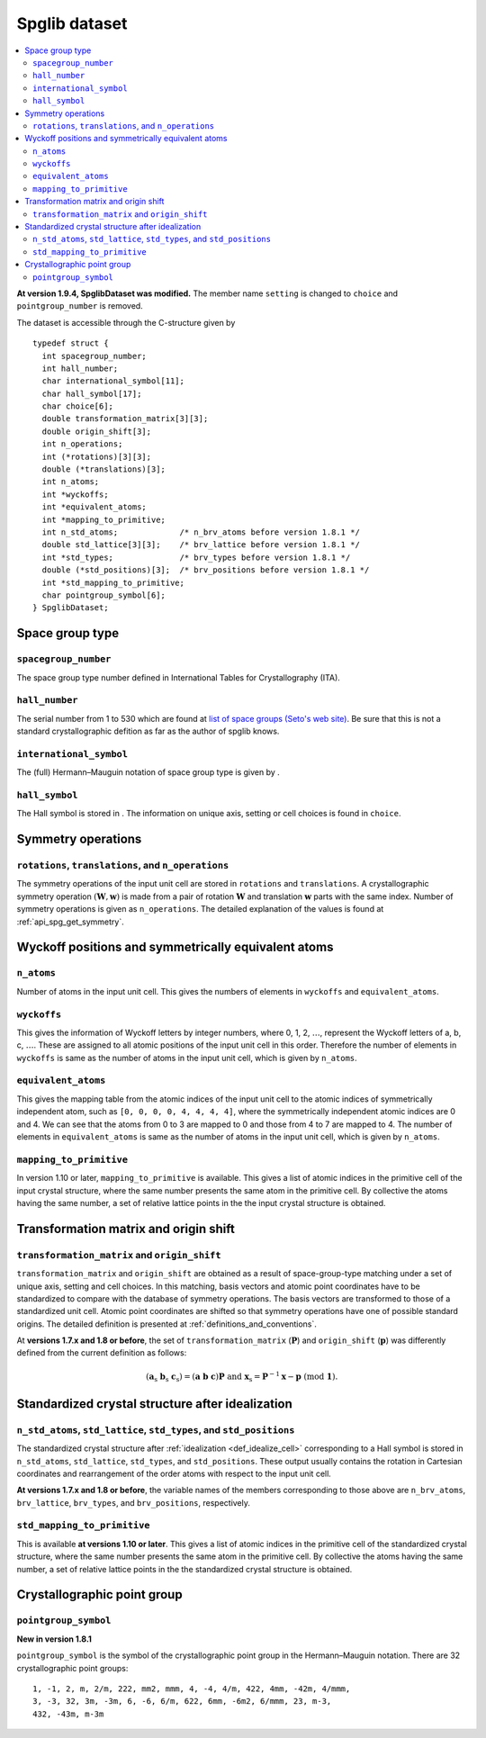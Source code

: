 .. _api_struct_spglibdataset:

Spglib dataset
===============

.. contents::
   :depth: 2
   :local:

**At version 1.9.4, SpglibDataset was modified.** The member
name ``setting`` is changed to ``choice`` and ``pointgroup_number`` is
removed.

The dataset is accessible through the C-structure given by

::

   typedef struct {
     int spacegroup_number;
     int hall_number;
     char international_symbol[11];
     char hall_symbol[17];
     char choice[6];
     double transformation_matrix[3][3];
     double origin_shift[3];
     int n_operations;
     int (*rotations)[3][3];
     double (*translations)[3];
     int n_atoms;
     int *wyckoffs;
     int *equivalent_atoms;
     int *mapping_to_primitive;
     int n_std_atoms;             /* n_brv_atoms before version 1.8.1 */
     double std_lattice[3][3];    /* brv_lattice before version 1.8.1 */
     int *std_types;              /* brv_types before version 1.8.1 */
     double (*std_positions)[3];  /* brv_positions before version 1.8.1 */
     int *std_mapping_to_primitive;
     char pointgroup_symbol[6];
   } SpglibDataset;

.. _api_spg_get_dataset_spacegroup_type:

Space group type
----------------

``spacegroup_number``
^^^^^^^^^^^^^^^^^^^^^^

The space group type number defined in International Tables for
Crystallography (ITA).

``hall_number``
^^^^^^^^^^^^^^^

The serial number from 1 to 530 which are found at `list of space
groups (Seto's web site)
<http://pmsl.planet.sci.kobe-u.ac.jp/~seto/?page_id=37&lang=en>`_. Be
sure that this is not a standard crystallographic defition as far as
the author of spglib knows.

``international_symbol``
^^^^^^^^^^^^^^^^^^^^^^^^^

The (full) Hermann–Mauguin notation of space group type is given by .

``hall_symbol``
^^^^^^^^^^^^^^^^

The Hall symbol is stored in . The information on unique axis, setting
or cell choices is found in ``choice``.

Symmetry operations
--------------------

``rotations``, ``translations``, and ``n_operations``
^^^^^^^^^^^^^^^^^^^^^^^^^^^^^^^^^^^^^^^^^^^^^^^^^^^^^^

The symmetry operations of the input unit cell are stored in
``rotations`` and ``translations``. A crystallographic symmetry
operation :math:`(\boldsymbol{W}, \boldsymbol{w})` is made from a pair
of rotation :math:`\boldsymbol{W}` and translation
:math:`\boldsymbol{w}` parts with the same index. Number of symmetry
operations is given as ``n_operations``. The detailed explanation of
the values is found at :ref:`api_spg_get_symmetry`.

.. _api_spg_get_dataset_site_symmetry:

Wyckoff positions and symmetrically equivalent atoms
-----------------------------------------------------

``n_atoms``
^^^^^^^^^^^^

Number of atoms in the input unit cell. This gives the numbers of
elements in ``wyckoffs`` and ``equivalent_atoms``.

``wyckoffs``
^^^^^^^^^^^^^

This gives the information of Wyckoff letters by integer
numbers, where 0, 1, 2, :math:`\ldots`, represent the Wyckoff letters
of a, b, c, :math:`\ldots`. These are assigned to all atomic positions
of the input unit cell in this order. Therefore the number of elements in
``wyckoffs`` is same as the number of atoms in the input unit cell,
which is given by ``n_atoms``.

``equivalent_atoms``
^^^^^^^^^^^^^^^^^^^^^

This gives the mapping table from the atomic indices of the input unit
cell to the atomic indices of symmetrically independent atom, such as
``[0, 0, 0, 0, 4, 4, 4, 4]``, where the symmetrically independent
atomic indices are 0 and
4. We can see that the atoms from 0 to 3 are mapped to 0
and those from 4 to 7 are mapped to 4.
The number of elements in ``equivalent_atoms`` is same as the
number of atoms in the input unit cell, which is given by ``n_atoms``.

``mapping_to_primitive``
^^^^^^^^^^^^^^^^^^^^^^^^^

In version 1.10 or later, ``mapping_to_primitive`` is available. This
gives a list of atomic indices in the primitive cell of the input
crystal structure, where the same number presents the same atom in the
primitive cell. By collective the atoms having the same number, a set
of relative lattice points in the the input crystal structure is
obtained.

.. _api_origin_shift_and_transformation:

Transformation matrix and origin shift
---------------------------------------

``transformation_matrix`` and ``origin_shift``
^^^^^^^^^^^^^^^^^^^^^^^^^^^^^^^^^^^^^^^^^^^^^^^

``transformation_matrix`` and ``origin_shift`` are obtained as a
result of space-group-type matching under a set of unique axis,
setting and cell choices. In this matching, basis vectors and atomic
point coordinates have to be standardized to compare with the database
of symmetry operations. The basis vectors are transformed to those of
a standardized unit cell. Atomic point coordinates are shifted so that
symmetry operations have one of possible standard origins. The
detailed definition is presented at
:ref:`definitions_and_conventions`.

At **versions 1.7.x and 1.8 or before**, the set of
``transformation_matrix`` (:math:`\boldsymbol{P}`) and
``origin_shift`` (:math:`\boldsymbol{p}`) was differently defined from
the current definition as follows:

.. math::

   ( \mathbf{a}_\mathrm{s} \; \mathbf{b}_\mathrm{s} \;
   \mathbf{c}_\mathrm{s} ) = ( \mathbf{a} \; \mathbf{b} \; \mathbf{c}
   ) \boldsymbol{P} \;\; \text{and} \;\; \boldsymbol{x}_\mathrm{s} =
   \boldsymbol{P}^{-1}\boldsymbol{x} - \boldsymbol{p}
   \;\;(\mathrm{mod}\; \mathbf{1}).

Standardized crystal structure after idealization
--------------------------------------------------

``n_std_atoms``, ``std_lattice``, ``std_types``, and ``std_positions``
^^^^^^^^^^^^^^^^^^^^^^^^^^^^^^^^^^^^^^^^^^^^^^^^^^^^^^^^^^^^^^^^^^^^^^^

The standardized crystal structure after :ref:`idealization
<def_idealize_cell>` corresponding to a Hall symbol is stored in
``n_std_atoms``, ``std_lattice``, ``std_types``, and
``std_positions``. These output usually contains the rotation in Cartesian
coordinates and rearrangement of the order atoms with respect to the
input unit cell.

**At versions 1.7.x and 1.8 or before**, the variable names of the
members corresponding to those above are ``n_brv_atoms``,
``brv_lattice``, ``brv_types``, and ``brv_positions``, respectively.

``std_mapping_to_primitive``
^^^^^^^^^^^^^^^^^^^^^^^^^^^^^

This is available **at versions 1.10 or later**. This gives a list of
atomic indices in the primitive cell of the standardized crystal
structure, where the same number presents the same atom in the
primitive cell. By collective the atoms having the same number, a set
of relative lattice points in the the standardized crystal structure
is obtained.


Crystallographic point group
-----------------------------

``pointgroup_symbol``
^^^^^^^^^^^^^^^^^^^^^^

**New in version 1.8.1**

.. ``pointgroup_number`` is the serial number of the crystallographic
   point group, which refers `list of space
   groups (Seto's web site)
   <http://pmsl.planet.sci.kobe-u.ac.jp/~seto/?page_id=37&lang=en>`_.

``pointgroup_symbol`` is the symbol of the crystallographic point
group in the Hermann–Mauguin notation. There are 32 crystallographic
point groups::

   1, -1, 2, m, 2/m, 222, mm2, mmm, 4, -4, 4/m, 422, 4mm, -42m, 4/mmm,
   3, -3, 32, 3m, -3m, 6, -6, 6/m, 622, 6mm, -6m2, 6/mmm, 23, m-3,
   432, -43m, m-3m
